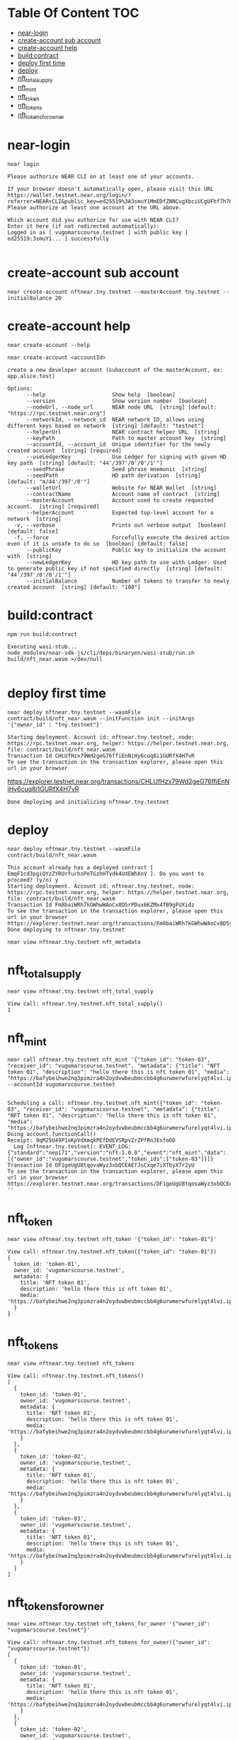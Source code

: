* Table Of Content :TOC:
- [[#near-login][near-login]]
- [[#create-account-sub-account][create-account sub account]]
- [[#create-account-help][create-account help]]
- [[#buildcontract][build:contract]]
- [[#deploy-first-time][deploy first time]]
- [[#deploy][deploy]]
- [[#nft_total_supply][nft_total_supply]]
- [[#nft_mint][nft_mint]]
- [[#nft_token][nft_token]]
- [[#nft_tokens][nft_tokens]]
- [[#nft_tokens_for_owner][nft_tokens_for_owner]]

* near-login
#+begin_src
near login
#+end_src

#+begin_src
Please authorize NEAR CLI on at least one of your accounts.

If your browser doesn't automatically open, please visit this URL
https://wallet.testnet.near.org/login/?referrer=NEAR+CLI&public_key=ed25519%3A3smuY1MmEDfZNNCvgXbciUCgUFhf7h7QNhPxWu46Cvpn&success_url=http%3A%2F%2F127.0.0.1%3A5001
Please authorize at least one account at the URL above.

Which account did you authorize for use with NEAR CLI?
Enter it here (if not redirected automatically):
Logged in as [ vugomarscourse.testnet ] with public key [ ed25519:3smuY1... ] successfully

#+end_src

* create-account sub account
#+begin_src
near create-account nftnear.tny.testnet --masterAccount tny.testnet --initialBalance 20
#+end_src

#+RESULTS:
: Saving key to '/Users/vudangquang/.near-credentials/testnet/nftnear.tny.testnet.json'
: Account nftnear.tny.testnet for network "testnet" was created.

* create-account help
#+begin_src
near create-account --help
#+end_src

#+begin_src
near create-account <accountId>

create a new developer account (subaccount of the masterAccount, ex: app.alice.test)

Options:
      --help                     Show help  [boolean]
      --version                  Show version number  [boolean]
      --nodeUrl, --node_url      NEAR node URL  [string] [default: "https://rpc.testnet.near.org"]
      --networkId, --network_id  NEAR network ID, allows using different keys based on network  [string] [default: "testnet"]
      --helperUrl                NEAR contract helper URL  [string]
      --keyPath                  Path to master account key  [string]
      --accountId, --account_id  Unique identifier for the newly created account  [string] [required]
      --useLedgerKey             Use Ledger for signing with given HD key path  [string] [default: "44'/397'/0'/0'/1'"]
      --seedPhrase               Seed phrase mnemonic  [string]
      --seedPath                 HD path derivation  [string] [default: "m/44'/397'/0'"]
      --walletUrl                Website for NEAR Wallet  [string]
      --contractName             Account name of contract  [string]
      --masterAccount            Account used to create requested account.  [string] [required]
      --helperAccount            Expected top-level account for a network  [string]
  -v, --verbose                  Prints out verbose output  [boolean] [default: false]
  -f, --force                    Forcefully execute the desired action even if it is unsafe to do so  [boolean] [default: false]
      --publicKey                Public key to initialize the account with  [string]
      --newLedgerKey             HD key path to use with Ledger. Used to generate public key if not specified directly  [string] [default: "44'/397'/0'/0'/1'"]
      --initialBalance           Number of tokens to transfer to newly created account  [string] [default: "100"]
#+end_src

* build:contract
#+begin_src
npm run build:contract
#+end_src

#+begin_src
Executing wasi-stub...
node_modules/near-sdk-js/cli/deps/binaryen/wasi-stub/run.sh build/nft_near.wasm >/dev/null

#+end_src

* deploy first time
#+begin_src
near deploy nftnear.tny.testnet --wasmFile contract/build/nft_near.wasm --initFunction init --initArgs '{"owner_id" : "tny.testnet"}'
#+end_src

: Starting deployment. Account id: nftnear.tny.testnet, node: https://rpc.testnet.near.org, helper: https://helper.testnet.near.org, file: contract/build/nft_near.wasm
: Transaction Id CHLUfHzx79Wd2geG76ffiEnNiHy6cuq8i1GURfX4H7vR
: To see the transaction in the transaction explorer, please open this url in your browser
 https://explorer.testnet.near.org/transactions/CHLUfHzx79Wd2geG76ffiEnNiHy6cuq8i1GURfX4H7vR
: Done deploying and initializing nftnear.tny.testnet

* deploy
#+begin_src
near deploy nftnear.tny.testnet --wasmFile contract/build/nft_near.wasm
#+end_src

: This account already has a deployed contract [ EmqF1cd3pgiQYzZYRUrfurhsPeTGzhHTvdk4UdEWhXnV ]. Do you want to proceed? (y/n) y
: Starting deployment. Account id: nftnear.tny.testnet, node: https://rpc.testnet.near.org, helper: https://helper.testnet.near.org, file: contract/build/nft_near.wasm
: Transaction Id Fm8baiWRh7kGWhwWAoCx8D5rPDux6KZMx4TB9gFUXidz
: To see the transaction in the transaction explorer, please open this url in your browser
: https://explorer.testnet.near.org/transactions/Fm8baiWRh7kGWhwWAoCx8D5rPDux6KZMx4TB9gFUXidz
: Done deploying to nftnear.tny.testnet


#+begin_src
near view nftnear.tny.testnet nft_metadata
#+end_src

* nft_total_supply
#+begin_src
near view nftnear.tny.testnet nft_total_supply
#+end_src

: View call: nftnear.tny.testnet.nft_total_supply()
: 1

* nft_mint
#+begin_src
near call nftnear.tny.testnet nft_mint '{"token_id": "token-03", "receiver_id": "vugomarscourse.testnet", "metadata": {"title": "NFT token 01", "description": "hello there this is nft token 01", "media": "https://bafybeihwe2nq3pimzra4n2oydvwbeubmccbb4g6urwmerwfurelyqt4lvi.ipfs.nftstorage.link"}}' --accountId vugomarscourse.testnet

#+end_src

: Scheduling a call: nftnear.tny.testnet.nft_mint({"token_id": "token-03", "receiver_id": "vugomarscourse.testnet", "metadata": {"title": "NFT token 01", "description": "hello there this is nft token 01", "media": "https://bafybeihwe2nq3pimzra4n2oydvwbeubmccbb4g6urwmerwfurelyqt4lvi.ipfs.nftstorage.link"}})
: Doing account.functionCall()
: Receipt: 9qM25U49P1oKpVdXmqkPEfDdEVSRpvZrZPfRnJEsfo6D
:   Log [nftnear.tny.testnet]: EVENT_LOG:{"standard":"nep171","version":"nft-1.0.0","event":"nft_mint","data":[{"owner_id":"vugomarscourse.testnet","token_ids":["token-03"]}]}
: Transaction Id DF1geUgU8tqovaWyz3xbQCEAEfJsCxqe7iXTbyX7r2yU
: To see the transaction in the transaction explorer, please open this url in your browser
: https://explorer.testnet.near.org/transactions/DF1geUgU8tqovaWyz3xbQCEAEfJsCxqe7iXTbyX7r2yU
: ''

* nft_token
#+begin_src
near view nftnear.tny.testnet nft_token '{"token_id": "token-01"}'
#+end_src

#+begin_src
View call: nftnear.tny.testnet.nft_token({"token_id": "token-01"})
{
  token_id: 'token-01',
  owner_id: 'vugomarscourse.testnet',
  metadata: {
    title: 'NFT token 01',
    description: 'hello there this is nft token 01',
    media: 'https://bafybeihwe2nq3pimzra4n2oydvwbeubmccbb4g6urwmerwfurelyqt4lvi.ipfs.nftstorage.link'
  }
}
#+end_src

* nft_tokens
#+begin_src
near view nftnear.tny.testnet nft_tokens
#+end_src


#+begin_src
View call: nftnear.tny.testnet.nft_tokens()
[
  {
    token_id: 'token-01',
    owner_id: 'vugomarscourse.testnet',
    metadata: {
      title: 'NFT token 01',
      description: 'hello there this is nft token 01',
      media: 'https://bafybeihwe2nq3pimzra4n2oydvwbeubmccbb4g6urwmerwfurelyqt4lvi.ipfs.nftstorage.link'
    }
  },
  {
    token_id: 'token-02',
    owner_id: 'vugomarscourse.testnet',
    metadata: {
      title: 'NFT token 01',
      description: 'hello there this is nft token 01',
      media: 'https://bafybeihwe2nq3pimzra4n2oydvwbeubmccbb4g6urwmerwfurelyqt4lvi.ipfs.nftstorage.link'
    }
  },
  {
    token_id: 'token-03',
    owner_id: 'vugomarscourse.testnet',
    metadata: {
      title: 'NFT token 01',
      description: 'hello there this is nft token 01',
      media: 'https://bafybeihwe2nq3pimzra4n2oydvwbeubmccbb4g6urwmerwfurelyqt4lvi.ipfs.nftstorage.link'
    }
  }
]
#+end_src

* nft_tokens_for_owner
#+begin_src
near view nftnear.tny.testnet nft_tokens_for_owner '{"owner_id": "vugomarscourse.testnet"}'
#+end_src

#+begin_src
View call: nftnear.tny.testnet.nft_tokens_for_owner({"owner_id": "vugomarscourse.testnet"})
[
  {
    token_id: 'token-01',
    owner_id: 'vugomarscourse.testnet',
    metadata: {
      title: 'NFT token 01',
      description: 'hello there this is nft token 01',
      media: 'https://bafybeihwe2nq3pimzra4n2oydvwbeubmccbb4g6urwmerwfurelyqt4lvi.ipfs.nftstorage.link'
    }
  },
  {
    token_id: 'token-02',
    owner_id: 'vugomarscourse.testnet',
    metadata: {
      title: 'NFT token 01',
      description: 'hello there this is nft token 01',
      media: 'https://bafybeihwe2nq3pimzra4n2oydvwbeubmccbb4g6urwmerwfurelyqt4lvi.ipfs.nftstorage.link'
    }
  },
  {
    token_id: 'token-03',
    owner_id: 'vugomarscourse.testnet',
    metadata: {
      title: 'NFT token 01',
      description: 'hello there this is nft token 01',
      media: 'https://bafybeihwe2nq3pimzra4n2oydvwbeubmccbb4g6urwmerwfurelyqt4lvi.ipfs.nftstorage.link'
    }
  }
]
#+end_src
